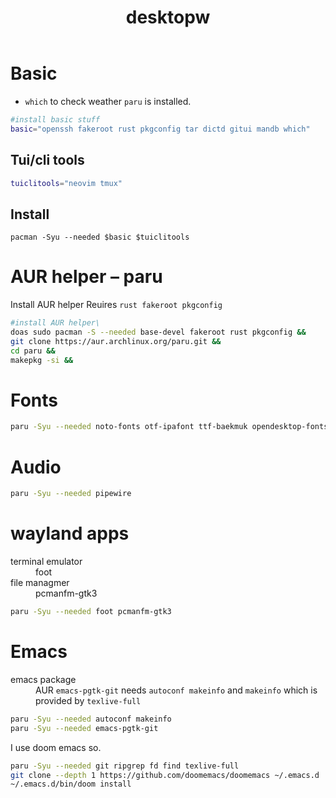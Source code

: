 #+title: desktopw
#+PROPERTY: header-args :tangle desktopw.sh

* Basic
- =which= to check weather =paru= is installed.
#+begin_src sh
#install basic stuff
basic="openssh fakeroot rust pkgconfig tar dictd gitui mandb which"
#+end_src
** Tui/cli tools
#+begin_src sh
tuiclitools="neovim tmux"
#+end_src
** Install
#+begin_src
pacman -Syu --needed $basic $tuiclitools
#+end_src

* AUR helper -- paru
Install AUR helper
Reuires =rust fakeroot pkgconfig=
#+begin_src sh
#install AUR helper\
doas sudo pacman -S --needed base-devel fakeroot rust pkgconfig &&
git clone https://aur.archlinux.org/paru.git &&
cd paru &&
makepkg -si &&
#+end_src
* Fonts

#+begin_src sh
paru -Syu --needed noto-fonts otf-ipafont ttf-baekmuk opendesktop-fonts noto-fonts-emoji ttf-iosevka-nerd
#+end_src
* Audio
#+begin_src sh
paru -Syu --needed pipewire
#+end_src
* wayland apps
- terminal emulator :: foot
- file managmer :: pcmanfm-gtk3
#+begin_src sh
paru -Syu --needed foot pcmanfm-gtk3
#+end_src
* Emacs
- emacs package :: AUR =emacs-pgtk-git= needs =autoconf makeinfo= and =makeinfo= which is provided by =texlive-full=
#+begin_src sh
paru -Syu --needed autoconf makeinfo
paru -Syu --needed emacs-pgtk-git
#+end_src
I use doom emacs so.
#+begin_src sh
paru -Syu --needed git ripgrep fd find texlive-full
git clone --depth 1 https://github.com/doomemacs/doomemacs ~/.emacs.d
~/.emacs.d/bin/doom install
#+end_src
